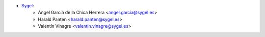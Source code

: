* `Sygel <https://sygel.es>`_:
    * Ángel García de la Chica Herrera <angel.garcia@sygel.es>
    * Harald Panten <harald.panten@sygel.es>
    * Valentín Vinagre <valentin.vinagre@sygel.es>
